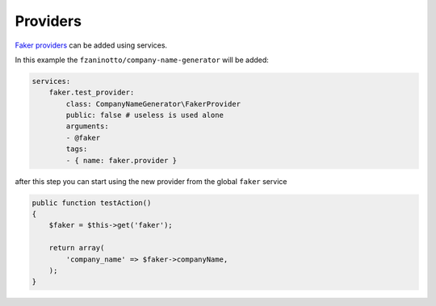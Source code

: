 Providers
========================

`Faker providers`_ can be added using services.

In this example the ``fzaninotto/company-name-generator`` will be added:

.. code-block:: yaml
    
    services:
        faker.test_provider:
            class: CompanyNameGenerator\FakerProvider
            public: false # useless is used alone
            arguments:
            - @faker
            tags:
            - { name: faker.provider }

after this step you can start using the new provider from the global ``faker`` service

.. code-block:: php
    
    public function testAction()
    {
        $faker = $this->get('faker');

        return array(
            'company_name' => $faker->companyName,
        );
    }


.. _`Faker providers`: https://github.com/fzaninotto/Faker#faker-internals-understanding-providers